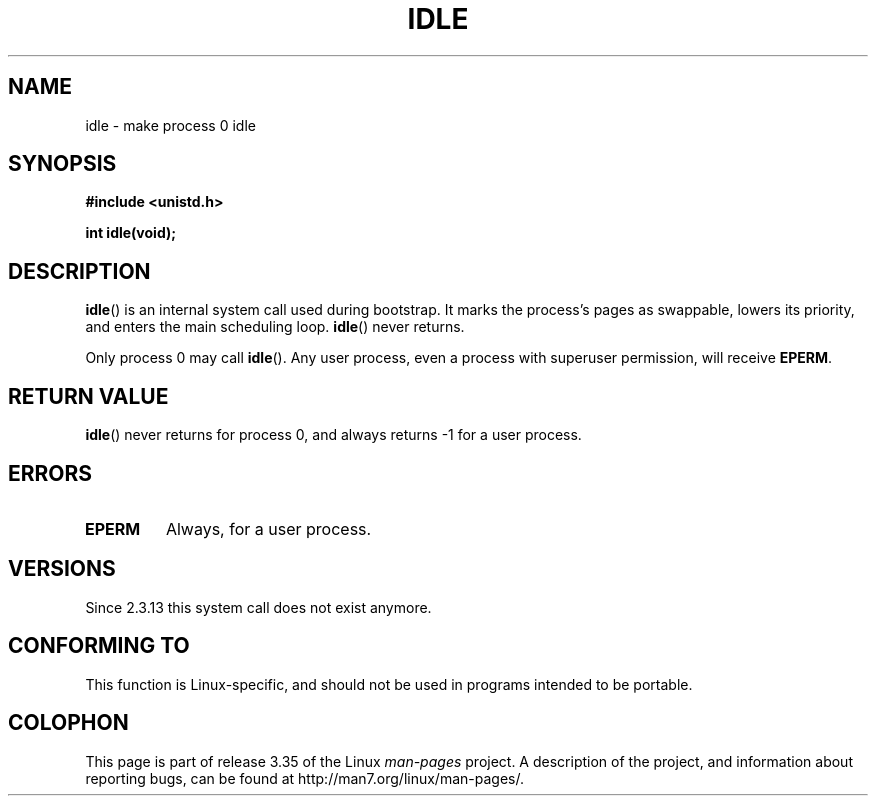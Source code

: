 .\" Hey Emacs! This file is -*- nroff -*- source.
.\"
.\" Copyright 1993 Rickard E. Faith (faith@cs.unc.edu)
.\" Portions extracted from linux/mm/swap.c:
.\"                Copyright (C) 1991, 1992  Linus Torvalds
.\"
.\" Permission is granted to make and distribute verbatim copies of this
.\" manual provided the copyright notice and this permission notice are
.\" preserved on all copies.
.\"
.\" Permission is granted to copy and distribute modified versions of this
.\" manual under the conditions for verbatim copying, provided that the
.\" entire resulting derived work is distributed under the terms of a
.\" permission notice identical to this one.
.\"
.\" Since the Linux kernel and libraries are constantly changing, this
.\" manual page may be incorrect or out-of-date.  The author(s) assume no
.\" responsibility for errors or omissions, or for damages resulting from
.\" the use of the information contained herein.  The author(s) may not
.\" have taken the same level of care in the production of this manual,
.\" which is licensed free of charge, as they might when working
.\" professionally.
.\"
.\" Formatted or processed versions of this manual, if unaccompanied by
.\" the source, must acknowledge the copyright and authors of this work.
.\"
.\" Modified 21 Aug 1994 by Michael Chastain <mec@shell.portal.com>:
.\"   Added text about calling restriction (new in kernel 1.1.20 I believe).
.\"   N.B. calling "idle" from user process used to hang process!
.\" Modified Thu Oct 31 14:41:15 1996 by Eric S. Raymond <esr@thyrsus.com>
.\" "
.TH IDLE 2 1994-08-21 "Linux" "Linux Programmer's Manual"
.SH NAME
idle \- make process 0 idle
.SH SYNOPSIS
.B #include <unistd.h>
.sp
.B int idle(void);
.SH DESCRIPTION
.BR idle ()
is an internal system call used during bootstrap.
It marks the process's pages as swappable, lowers its priority,
and enters the main scheduling loop.
.BR idle ()
never returns.
.PP
Only process 0 may call
.BR idle ().
Any user process, even a process with superuser permission,
will receive
.BR EPERM .
.SH "RETURN VALUE"
.BR idle ()
never returns for process 0, and always returns \-1 for a user process.
.SH ERRORS
.TP
.B EPERM
Always, for a user process.
.SH VERSIONS
Since 2.3.13 this system call does not exist anymore.
.SH "CONFORMING TO"
This function is Linux-specific, and should not be used in programs
intended to be portable.
.SH COLOPHON
This page is part of release 3.35 of the Linux
.I man-pages
project.
A description of the project,
and information about reporting bugs,
can be found at
http://man7.org/linux/man-pages/.
